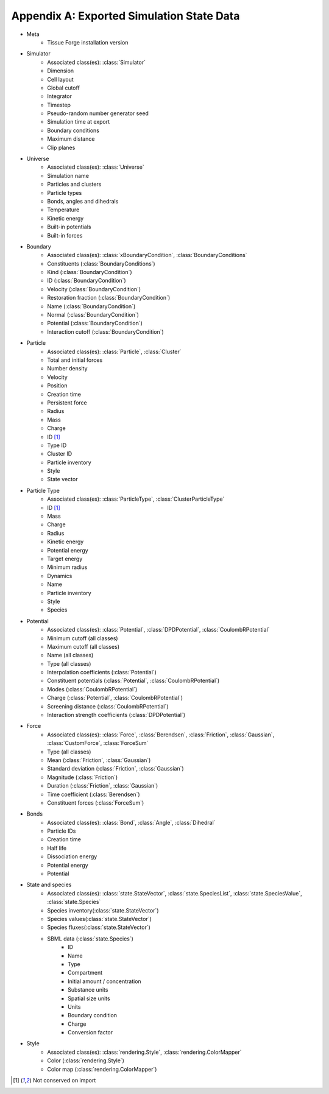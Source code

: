 .. _appendix_a:

Appendix A: Exported Simulation State Data
-------------------------------------------

- Meta
    - Tissue Forge installation version
- Simulator
    - Associated class(es): :class:`Simulator`
    - Dimension
    - Cell layout
    - Global cutoff
    - Integrator
    - Timestep
    - Pseudo-random number generator seed
    - Simulation time at export
    - Boundary conditions
    - Maximum distance
    - Clip planes
- Universe
    - Associated class(es): :class:`Universe`
    - Simulation name
    - Particles and clusters
    - Particle types
    - Bonds, angles and dihedrals
    - Temperature
    - Kinetic energy
    - Built-in potentials
    - Built-in forces
- Boundary
    - Associated class(es): :class:`xBoundaryCondition`, :class:`BoundaryConditions`
    - Constituents (:class:`BoundaryConditions`)
    - Kind (:class:`BoundaryCondition`)
    - ID (:class:`BoundaryCondition`)
    - Velocity (:class:`BoundaryCondition`)
    - Restoration fraction (:class:`BoundaryCondition`)
    - Name (:class:`BoundaryCondition`)
    - Normal (:class:`BoundaryCondition`)
    - Potential (:class:`BoundaryCondition`)
    - Interaction cutoff (:class:`BoundaryCondition`)
- Particle
    - Associated class(es): :class:`Particle`, :class:`Cluster`
    - Total and initial forces
    - Number density
    - Velocity
    - Position
    - Creation time
    - Persistent force
    - Radius
    - Mass
    - Charge
    - ID [#f1]_
    - Type ID
    - Cluster ID
    - Particle inventory
    - Style
    - State vector
- Particle Type
    - Associated class(es): :class:`ParticleType`, :class:`ClusterParticleType`
    - ID [#f1]_
    - Mass
    - Charge
    - Radius
    - Kinetic energy
    - Potential energy
    - Target energy
    - Minimum radius
    - Dynamics
    - Name
    - Particle inventory
    - Style
    - Species
- Potential
    - Associated class(es): :class:`Potential`, :class:`DPDPotential`, :class:`CoulombRPotential`
    - Minimum cutoff (all classes)
    - Maximum cutoff (all classes)
    - Name (all classes)
    - Type (all classes)
    - Interpolation coefficients (:class:`Potential`)
    - Constituent potentials (:class:`Potential`, :class:`CoulombRPotential`)
    - Modes (:class:`CoulombRPotential`)
    - Charge (:class:`Potential`, :class:`CoulombRPotential`)
    - Screening distance (:class:`CoulombRPotential`)
    - Interaction strength coefficients (:class:`DPDPotential`)
- Force
    - Associated class(es): :class:`Force`, :class:`Berendsen`, :class:`Friction`, :class:`Gaussian`,
      :class:`CustomForce`, :class:`ForceSum`
    - Type (all classes)
    - Mean (:class:`Friction`, :class:`Gaussian`)
    - Standard deviation (:class:`Friction`, :class:`Gaussian`)
    - Magnitude (:class:`Friction`)
    - Duration (:class:`Friction`, :class:`Gaussian`)
    - Time coefficient (:class:`Berendsen`)
    - Constituent forces (:class:`ForceSum`)
- Bonds
    - Associated class(es): :class:`Bond`, :class:`Angle`, :class:`Dihedral`
    - Particle IDs
    - Creation time
    - Half life
    - Dissociation energy
    - Potential energy
    - Potential
- State and species
    - Associated class(es): :class:`state.StateVector`, :class:`state.SpeciesList`, :class:`state.SpeciesValue`, :class:`state.Species`
    - Species inventory(:class:`state.StateVector`)
    - Species values(:class:`state.StateVector`)
    - Species fluxes(:class:`state.StateVector`)
    - SBML data (:class:`state.Species`)
        - ID
        - Name
        - Type
        - Compartment
        - Initial amount / concentration
        - Substance units
        - Spatial size units
        - Units
        - Boundary condition
        - Charge
        - Conversion factor
- Style
    - Associated class(es): :class:`rendering.Style`, :class:`rendering.ColorMapper`
    - Color (:class:`rendering.Style`)
    - Color map (:class:`rendering.ColorMapper`)

.. footnotes::
.. [#f1] Not conserved on import
